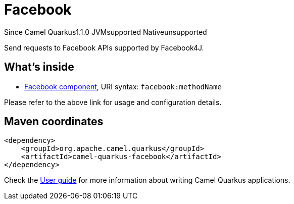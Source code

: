 // Do not edit directly!
// This file was generated by camel-quarkus-maven-plugin:update-extension-doc-page

[[facebook]]
= Facebook
:page-aliases: extensions/facebook.adoc
:cq-since: 1.1.0
:cq-artifact-id: camel-quarkus-facebook
:cq-native-supported: false
:cq-status: Preview
:cq-description: Send requests to Facebook APIs supported by Facebook4J.
:cq-deprecated: false
:cq-targetRuntime: JVM

[.badges]
[.badge-key]##Since Camel Quarkus##[.badge-version]##1.1.0## [.badge-key]##JVM##[.badge-supported]##supported## [.badge-key]##Native##[.badge-unsupported]##unsupported##

Send requests to Facebook APIs supported by Facebook4J.

== What's inside

* https://camel.apache.org/components/latest/facebook-component.html[Facebook component], URI syntax: `facebook:methodName`

Please refer to the above link for usage and configuration details.

== Maven coordinates

[source,xml]
----
<dependency>
    <groupId>org.apache.camel.quarkus</groupId>
    <artifactId>camel-quarkus-facebook</artifactId>
</dependency>
----

Check the xref:user-guide/index.adoc[User guide] for more information about writing Camel Quarkus applications.
